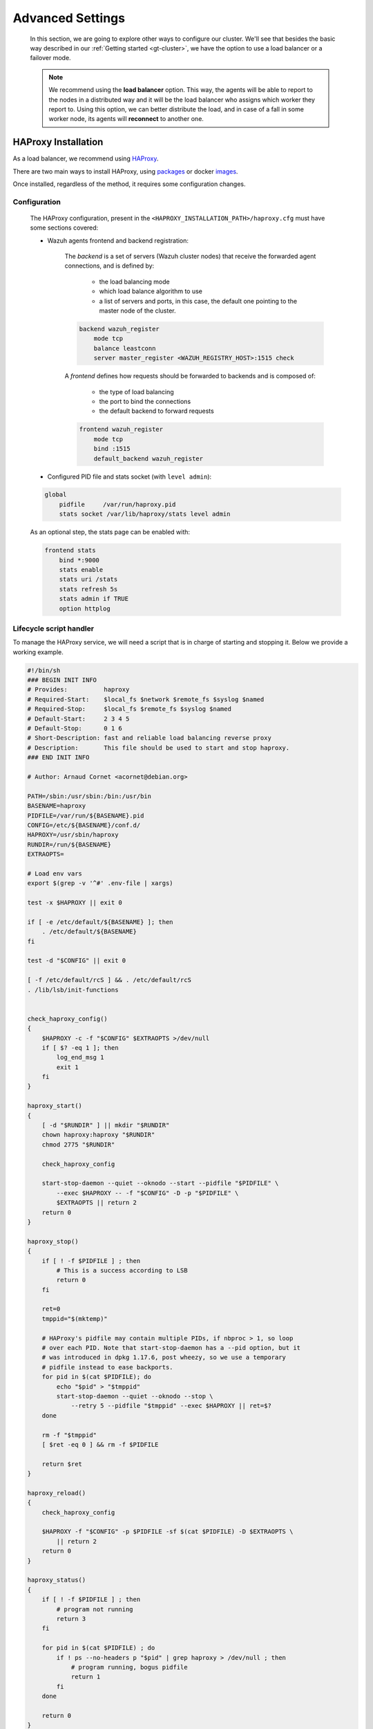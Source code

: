 .. Copyright (C) 2015, Wazuh, Inc.

.. meta::
  :description: Learn more about how to deploy a Wazuh cluster. In this section of our documentation we explain more about the agents connections.

.. _advanced_cluster_settings:

*****************
Advanced Settings
*****************

    In this section, we are going to explore other ways to configure our cluster. We'll see that besides the basic way described in our :ref:`Getting started <gt-cluster>`, we have the option to use a load balancer or a failover mode.

    .. note::

        We recommend using the **load balancer** option. This way, the agents will be able to report to the nodes in a distributed way and it will be the load balancer who assigns which worker they report to. Using this option, we can better distribute the load, and in case of a fall in some worker node, its agents will **reconnect** to another one.


.. _haproxy_installation:

HAProxy Installation
====================

As a load balancer, we recommend using `HAProxy <https://www.haproxy.org/>`_.

There are two main ways to install HAProxy, using `packages <https://github.com/haproxy/wiki/wiki/Packages>`_ or docker `images <https://hub.docker.com/_/haproxy/tags>`_.

Once installed, regardless of the method, it requires some configuration changes.

Configuration
-------------

    The HAProxy configuration, present in the ``<HAPROXY_INSTALLATION_PATH>/haproxy.cfg`` must have some sections covered:

    - Wazuh agents frontend and backend registration:

        The *backend* is a set of servers (Wazuh cluster nodes) that receive the forwarded agent connections, and is defined by:

            - the load balancing mode
            - which load balance algorithm to use
            - a list of servers and ports, in this case, the default one pointing to the master node of the cluster.

        .. code-block:: console

            backend wazuh_register
                mode tcp
                balance leastconn
                server master_register <WAZUH_REGISTRY_HOST>:1515 check

        A *frontend* defines how requests should be forwarded to backends and is composed of:

            - the type of load balancing
            - the port to bind the connections
            - the default backend to forward requests

        .. code-block:: console

            frontend wazuh_register
                mode tcp
                bind :1515
                default_backend wazuh_register


    - Configured PID file and stats socket (with ``level admin``):

    .. code-block:: console

        global
            pidfile     /var/run/haproxy.pid
            stats socket /var/lib/haproxy/stats level admin


    As an optional step, the stats page can be enabled with:

    .. code-block:: console

        frontend stats
            bind *:9000
            stats enable
            stats uri /stats
            stats refresh 5s
            stats admin if TRUE
            option httplog


Lifecycle script handler
------------------------

To manage the HAProxy service, we will need a script that is in charge of starting and stopping it. Below we provide a working example.

.. raw:: html

   <details>
   <summary><b>haproxy-init</b></summary>



.. code-block:: bash

    #!/bin/sh
    ### BEGIN INIT INFO
    # Provides:          haproxy
    # Required-Start:    $local_fs $network $remote_fs $syslog $named
    # Required-Stop:     $local_fs $remote_fs $syslog $named
    # Default-Start:     2 3 4 5
    # Default-Stop:      0 1 6
    # Short-Description: fast and reliable load balancing reverse proxy
    # Description:       This file should be used to start and stop haproxy.
    ### END INIT INFO

    # Author: Arnaud Cornet <acornet@debian.org>

    PATH=/sbin:/usr/sbin:/bin:/usr/bin
    BASENAME=haproxy
    PIDFILE=/var/run/${BASENAME}.pid
    CONFIG=/etc/${BASENAME}/conf.d/
    HAPROXY=/usr/sbin/haproxy
    RUNDIR=/run/${BASENAME}
    EXTRAOPTS=

    # Load env vars
    export $(grep -v '^#' .env-file | xargs)

    test -x $HAPROXY || exit 0

    if [ -e /etc/default/${BASENAME} ]; then
        . /etc/default/${BASENAME}
    fi

    test -d "$CONFIG" || exit 0

    [ -f /etc/default/rcS ] && . /etc/default/rcS
    . /lib/lsb/init-functions


    check_haproxy_config()
    {
        $HAPROXY -c -f "$CONFIG" $EXTRAOPTS >/dev/null
        if [ $? -eq 1 ]; then
            log_end_msg 1
            exit 1
        fi
    }

    haproxy_start()
    {
        [ -d "$RUNDIR" ] || mkdir "$RUNDIR"
        chown haproxy:haproxy "$RUNDIR"
        chmod 2775 "$RUNDIR"

        check_haproxy_config

        start-stop-daemon --quiet --oknodo --start --pidfile "$PIDFILE" \
            --exec $HAPROXY -- -f "$CONFIG" -D -p "$PIDFILE" \
            $EXTRAOPTS || return 2
        return 0
    }

    haproxy_stop()
    {
        if [ ! -f $PIDFILE ] ; then
            # This is a success according to LSB
            return 0
        fi

        ret=0
        tmppid="$(mktemp)"

        # HAProxy's pidfile may contain multiple PIDs, if nbproc > 1, so loop
        # over each PID. Note that start-stop-daemon has a --pid option, but it
        # was introduced in dpkg 1.17.6, post wheezy, so we use a temporary
        # pidfile instead to ease backports.
        for pid in $(cat $PIDFILE); do
            echo "$pid" > "$tmppid"
            start-stop-daemon --quiet --oknodo --stop \
                --retry 5 --pidfile "$tmppid" --exec $HAPROXY || ret=$?
        done

        rm -f "$tmppid"
        [ $ret -eq 0 ] && rm -f $PIDFILE

        return $ret
    }

    haproxy_reload()
    {
        check_haproxy_config

        $HAPROXY -f "$CONFIG" -p $PIDFILE -sf $(cat $PIDFILE) -D $EXTRAOPTS \
            || return 2
        return 0
    }

    haproxy_status()
    {
        if [ ! -f $PIDFILE ] ; then
            # program not running
            return 3
        fi

        for pid in $(cat $PIDFILE) ; do
            if ! ps --no-headers p "$pid" | grep haproxy > /dev/null ; then
                # program running, bogus pidfile
                return 1
            fi
        done

        return 0
    }


    case "$1" in
    start)
        log_daemon_msg "Starting haproxy" "${BASENAME}"
        haproxy_start
        ret=$?
        case "$ret" in
        0)
            log_end_msg 0
            ;;
        1)
            log_end_msg 1
            echo "pid file '$PIDFILE' found, ${BASENAME} not started."
            ;;
        2)
            log_end_msg 1
            ;;
        esac
        exit $ret
        ;;
    stop)
        log_daemon_msg "Stopping haproxy" "${BASENAME}"
        haproxy_stop
        ret=$?
        case "$ret" in
        0|1)
            log_end_msg 0
            ;;
        2)
            log_end_msg 1
            ;;
        esac
        exit $ret
        ;;
    reload|force-reload)
        log_daemon_msg "Reloading haproxy" "${BASENAME}"
        haproxy_reload
        ret=$?
        case "$ret" in
        0|1)
            log_end_msg 0
            ;;
        2)
            log_end_msg 1
            ;;
        esac
        exit $ret
        ;;
    restart)
        log_daemon_msg "Restarting haproxy" "${BASENAME}"
        haproxy_stop
        haproxy_start
        ret=$?
        case "$ret" in
        0)
            log_end_msg 0
            ;;
        1)
            log_end_msg 1
            ;;
        2)
            log_end_msg 1
            ;;
        esac
        exit $ret
        ;;
    status)
        haproxy_status
        ret=$?
        case "$ret" in
        0)
            echo "${BASENAME} is running."
            ;;
        1)
            echo "${BASENAME} dead, but $PIDFILE exists."
            ;;
        *)
            echo "${BASENAME} not running."
            ;;
        esac
        exit $ret
        ;;
    *)
        echo "Usage: /etc/init.d/${BASENAME} {start|stop|reload|restart|status}"
        exit 2
        ;;
    esac

    :

.. raw:: html

   </details>

Start the HAProxy service.

.. code-block:: console

    service haproxy start


.. _cluster_agents_connections:

Agents connections
==================

.. _point_agents_to_a_load_balancer:

Pointing agents to the cluster with a load balancer
---------------------------------------------------

    A **load balancer** is a service that distributes workloads across multiple resources.

    The correct way to use it is to point every agent to send the events to the *load balancer*:

    1. Edit the Wazuh agent configuration in ``/var/ossec/etc/ossec.conf`` to add the **Load Balancer** IP address. In the ``<client><server>`` section, change the ``LOAD_BALANCER_IP`` value to the ``load balancer`` address and ``port``:

      .. code-block:: xml

        <client>
          <server>
            <address>LOAD_BALANCER_IP</address>
            ...
          </server>
        </client>

    2. Restart the agents:

      .. include:: /_templates/common/restart_agent.rst

    3. Include in the ``Load Balancer`` the IP address of every instance of the cluster we want to deliver events.


Pointing agents to the cluster (Failover mode)
----------------------------------------------

    We can set to the agents a list of nodes of manager type (workers/master). In case of a disconnection, the agent will connect to another node to keep reporting.
    To configure this mode the first thing we must do is configure our cluster as indicated in our :ref:`getting started <gt-cluster>`, with the number of workers nodes we want. Once this is done, we will go directly to configure the agents in the following way.


    Suppose we have the following IPs:

        .. code-block:: none

            worker01: 172.0.0.4
            worker02: 172.0.0.5

    We want all our agents to report to the worker01 node, our worker02 node will be a backup node in case the worker01 node is not available.
    To do this we must modify the configuration file of our agents ``/var/ossec/etc/ossec.conf``. Within this, we have a block ``<server>...</server>``, we will have to create as many blocks **server** as backup nodes we have and want to assign it to the agent:

    .. code-block:: xml

        <client>
            <server>
                <address>172.0.0.4</address>
                <port>1514</port>
                <protocol>tcp</protocol>
            </server>
            <server>
                <address>172.0.0.5</address>
                <port>1514</port>
                <protocol>tcp</protocol>
            </server>
            <config-profile>ubuntu, ubuntu18, ubuntu18.04</config-profile>
            <notify_time>10</notify_time>
            <time-reconnect>60</time-reconnect>
            <auto_restart>yes</auto_restart>
            <crypto_method>aes</crypto_method>
        </client>

    In this way, if the worker01 node is not available, the agents will report to the worker02 node. This process is performed cyclically between all the nodes that we place in the ``ossec.conf`` of the agents.

.. _haproxy_helper_setup:

HAProxy helper
==============

This is an optional tool to manage HAProxy configuration depending on the Wazuh cluster status in real-time.
It provides the manager with the ability to automatically balance the agent TCP sessions.

Some of its key features are:

* Add/remove new servers to the Wazuh backend (1514/tcp) when detecting changes on the Wazuh cluster (e.g. new workers connected).
* Balance excess agents per node when adding new servers to the Wazuh backend.
* Balance agents when detecting an imbalance that exceeds the given tolerance.

.. thumbnail:: /images/manual/cluster/haproxy-helper-architecture.png
    :title: HAProxy helper architecture
    :alt: HAProxy helper architecture
    :align: center
    :width: 80%


The helper runs in an independent thread, that initiates with the ``wazuh-cluster`` daemon, and completes the next flow:

.. thumbnail:: /images/manual/cluster/haproxy-helper-flow.png
    :title: HAProxy helper flow
    :alt: HAProxy helper flow
    :align: center
    :width: 80%


How to enable it
----------------

.. note::
    The recommended version of HAProxy is the 2.8 LTS.

To use this feature is required to have a :ref:`HAProxy <haproxy_installation>` instance balancing the cluster using the **least connections** algorithm.

Dataplane API configuration
^^^^^^^^^^^^^^^^^^^^^^^^^^^

    The Dataplane API is used by the helper to communicate with HAProxy and update the configuration according to the changes in the Wazuh cluster.

    1. This is the basic configuration (``<HAPROXY_INSTALLATION_PATH/dataplaneapi.yml>``) to enable it:

    .. code-block:: yaml

        dataplaneapi:
            host: 0.0.0.0
            port: 5555
            transaction:
                transaction_dir: /tmp/haproxy
            user:
            - insecure: true
                password: <DATAPLANE_PASSWORD>
                name: <DATAPLANE_USER>
        haproxy:
            config_file: /etc/haproxy/conf.d/haproxy.cfg
            haproxy_bin: /usr/sbin/haproxy
            reload:
                reload_delay: 5
                reload_cmd: service haproxy reload
                restart_cmd: service haproxy restart

    2. Start the process with:

    .. code-block:: console

        dataplaneapi -f <HAPROXY_INSTALLATION_PATH/dataplaneapi.yml>


    3. Add Dataplane API credentials in ``<HAPROXY_INSTALLATION_PATH>/haproxy.cfg``:

    .. code-block:: console

        userlist haproxy-dataplaneapi
            user <DATAPLANE_USER> insecure-password <DATAPLANE_PASSWORD>

    4. Restart the HAProxy service:

    .. code-block:: console

        service haproxy restart


On the Wazuh's side, we will include the ``<haproxy_helper>...</haproxy_helper>`` labels in the :ref:`configuration <haproxy_helper>` file (``/var/ossec/etc/ossec.conf``)  within the ``<cluster>...</cluster>`` section.

We are going to configure a basic HAProxy helper within an already configured cluster master node:

    - :ref:`haproxy_disabled <haproxy_disabled>`: Indicates whether the helper will be enabled or not in the master node.
    - :ref:`haproxy_address <haproxy_address>`: Address (IP or DNS) to connect with HAProxy.
    - :ref:`haproxy_user <haproxy_user>`: Username to authenticate with HAProxy.
    - :ref:`haproxy_password <haproxy_password>`: Password to authenticate with HAProxy.


.. code-block:: xml

    <cluster>
        <name>wazuh</name>
        <node_name>master-node</node_name>
        <key>c98b62a9b6169ac5f67dae55ae4a9088</key>
        <node_type>master</node_type>
        <port>1516</port>
        <bind_addr>0.0.0.0</bind_addr>
        <nodes>
            <node>WAZUH-MASTER-ADDRESS</node>
        </nodes>
        <hidden>no</hidden>
        <disabled>no</disabled>
        <haproxy_helper>
            <haproxy_disabled>no</haproxy_disabled>
            <haproxy_address><HAPROXY_ADDRESS></haproxy_address>
            <haproxy_user><DATAPLANE_USER></haproxy_user>
            <haproxy_password><DATAPLANE_USER></haproxy_password>
      </haproxy_helper>
    </cluster>

Restart the master node:

    .. code-block:: console

        # systemctl restart wazuh-manager

Now the HAProxy helper is running:

    .. code-block:: console
        :emphasize-lines: 12

        # tail /var/ossec/logs/cluster.log
        2024/04/05 19:23:06 DEBUG: [Cluster] [Main] Removing '/var/ossec/queue/cluster/'.
        2024/04/05 19:23:06 DEBUG: [Cluster] [Main] Removed '/var/ossec/queue/cluster/'.
        2024/04/05 19:23:06 INFO: [Local Server] [Main] Serving on /var/ossec/queue/cluster/c-internal.sock
        2024/04/05 19:23:06 DEBUG: [Local Server] [Keep alive] Calculating.
        2024/04/05 19:23:06 DEBUG: [Local Server] [Keep alive] Calculated.
        2024/04/05 19:23:06 INFO: [Master] [Main] Serving on ('0.0.0.0', 1516)
        2024/04/05 19:23:06 DEBUG: [Master] [Keep alive] Calculating.
        2024/04/05 19:23:06 DEBUG: [Master] [Keep alive] Calculated.
        2024/04/05 19:23:06 INFO: [Master] [Local integrity] Starting.
        2024/04/05 19:23:06 INFO: [Master] [Local agent-groups] Sleeping 30s before starting the agent-groups task, waiting for the workers connection.
        2024/04/05 19:23:06 INFO: [HAPHelper] [Main] Proxy was initialized
        2024/04/05 19:23:06 INFO: [HAPHelper] [Main] Ensuring only exists one HAProxy process. Sleeping 12s before start...
        2024/04/05 19:23:06 INFO: [Master] [Local integrity] Finished in 0.090s. Calculated metadata of 34 files.
        2024/04/05 19:23:14 INFO: [Master] [Local integrity] Starting.
        2024/04/05 19:23:14 INFO: [Master] [Local integrity] Finished in 0.005s. Calculated metadata of 34 files.
        2024/04/05 19:23:18 DEBUG2: [HAPHelper] [Proxy] Obtained proxy backends
        2024/04/05 19:23:18 DEBUG2: [HAPHelper] [Proxy] Obtained proxy frontends
        2024/04/05 19:23:18 INFO: [HAPHelper] [Main] Starting HAProxy Helper
        2024/04/05 19:23:18 DEBUG2: [HAPHelper] [Proxy] Obtained proxy servers
